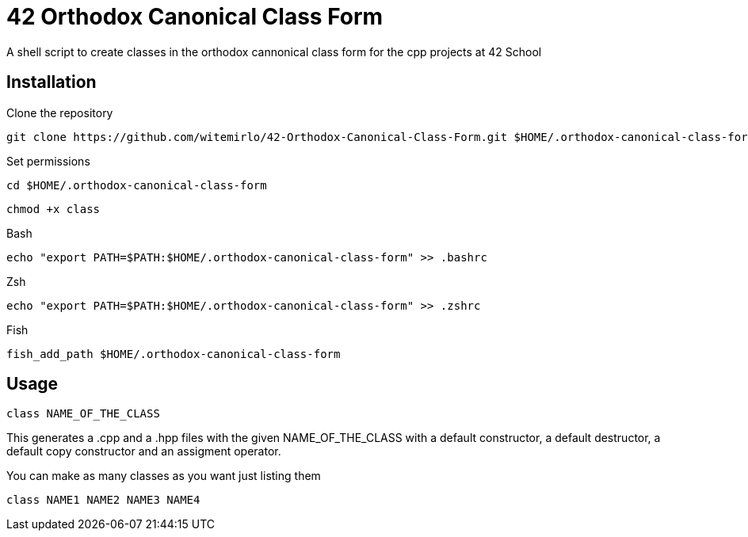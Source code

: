 = 42 Orthodox Canonical Class Form

A shell script to create classes in the orthodox cannonical class form for the cpp projects at 42 School

== Installation
.Clone the repository
[source, sh]
....
git clone https://github.com/witemirlo/42-Orthodox-Canonical-Class-Form.git $HOME/.orthodox-canonical-class-form
....

.Set permissions
[source, sh]
....
cd $HOME/.orthodox-canonical-class-form
....

[source, sh]
....
chmod +x class
....

.Bash
[source, sh]
....
echo "export PATH=$PATH:$HOME/.orthodox-canonical-class-form" >> .bashrc
....

.Zsh
[source, sh]
....
echo "export PATH=$PATH:$HOME/.orthodox-canonical-class-form" >> .zshrc
....

.Fish
[source, sh]
....
fish_add_path $HOME/.orthodox-canonical-class-form
....

== Usage
[source, sh]
....
class NAME_OF_THE_CLASS
....
This generates a .cpp and a .hpp files with the given NAME_OF_THE_CLASS with a default constructor, a default destructor, a default copy constructor and an assigment operator.

.You can make as many classes as you want just listing them
[source, sh]
....
class NAME1 NAME2 NAME3 NAME4
....
